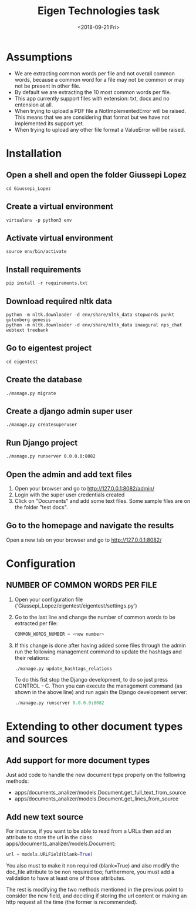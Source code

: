#+TITLE: Eigen Technologies task
#+DATE: <2018-09-21 Fri>
#+DESCRIPTION: Hashtag task
#+OPTIONS: toc:nil ^:nil

* Assumptions
  * We are extracting common words per file and not overall common
    words, because a common word for a file may not be common or may not be
    present in other file.
  * By default we are extracting the 10 most common words per file.
  * This app currently support files with extension: txt, docx and no entension
    at all.
  * When trying to upload a PDF file a NotImplementedError will be raised. This
    means that we are considering that format but we have not implemented its
    support yet.
  * When trying to upload any other file format a ValueError will be raised.
* Installation
** Open a shell and open the folder Giussepi Lopez
   #+BEGIN_SRC shell
     cd Giussepi_Lopez
   #+END_SRC
** Create a virtual environment
   #+BEGIN_SRC shell
     virtualenv -p python3 env
   #+END_SRC
** Activate virtual environment
   #+BEGIN_SRC shell
     source env/bin/activate
   #+END_SRC
** Install requirements
   #+BEGIN_SRC shell
     pip install -r requirements.txt
   #+END_SRC
** Download required nltk data
   #+BEGIN_SRC shell
     python -m nltk.downloader -d env/share/nltk_data stopwords punkt gutenberg genesis
     python -m nltk.downloader -d env/share/nltk_data inaugural nps_chat webtext treebank
   #+END_SRC
** Go to eigentest project
   #+BEGIN_SRC shell
     cd eigentest
   #+END_SRC
** Create the database
   #+BEGIN_SRC shell
     ./manage.py migrate
   #+END_SRC
** Create a django admin super user
   #+BEGIN_SRC shell
     ./manage.py createsuperuser
   #+END_SRC
** Run Django project
   #+BEGIN_SRC shell
     ./manage.py runserver 0.0.0.0:8082
   #+END_SRC
** Open the admin and add text files
   1. Open your browser and go to http://127.0.0.1:8082/admin/
   2. Login with the super user credentials created
   3. Click on "Documents" and add some text files. Some sample files are on the folder "test docs".
** Go to the homepage and navigate the results  
   Open a new tab on your browser and go to http://127.0.0.1:8082/
* Configuration
** NUMBER OF COMMON WORDS PER FILE
   1. Open your configuration file ('Giussepi_Lopez/eigentest/eigentest/settings.py')
   2. Go to the last line and change the number of common words to be extracted
      per file:
      #+BEGIN_SRC python
	COMMON_WORDS_NUMBER = <new number>      
      #+END_SRC
   3. If this change is done after having added some files through the admin run
      the following management command to update the hashtags and their relations:
      #+BEGIN_SRC shell
        ./manage.py update_hashtags_relations
      #+END_SRC
      To do this fist stop the Django development, to do so just press CONTROL -
      C. Then you can execute the management command (as shown in the above
      line) and run again the Django development server:
      #+BEGIN_SRC python
	./manage.py runserver 0.0.0.0:8082
      #+END_SRC
* Extending to other document types and sources
** Add support for more document types
   Just add code to handle the new document type properly on the following methods:
   * apps/documents_analizer/models.Document.get_full_text_from_source
   * apps/documents_analizer/models.Document.get_lines_from_source
** Add new text source
   For instance, if you want to be able to read from a URLs then add an attribute to
   store the url in the class apps/documents_analizer/models.Document:
   #+BEGIN_SRC python
     url = models.URLField(blank=True)
   #+END_SRC
   You also must to make it non required (blank=True) and also modify the
   doc_file attribute to be non required too; furthermore, you must add a validation
   to have at least one of those attributes.

   The rest is modifying the two methods mentioned in the previous point to
   consider the new field, and deciding if storing the url content or making an http
   request all the time (the former is recommended).
